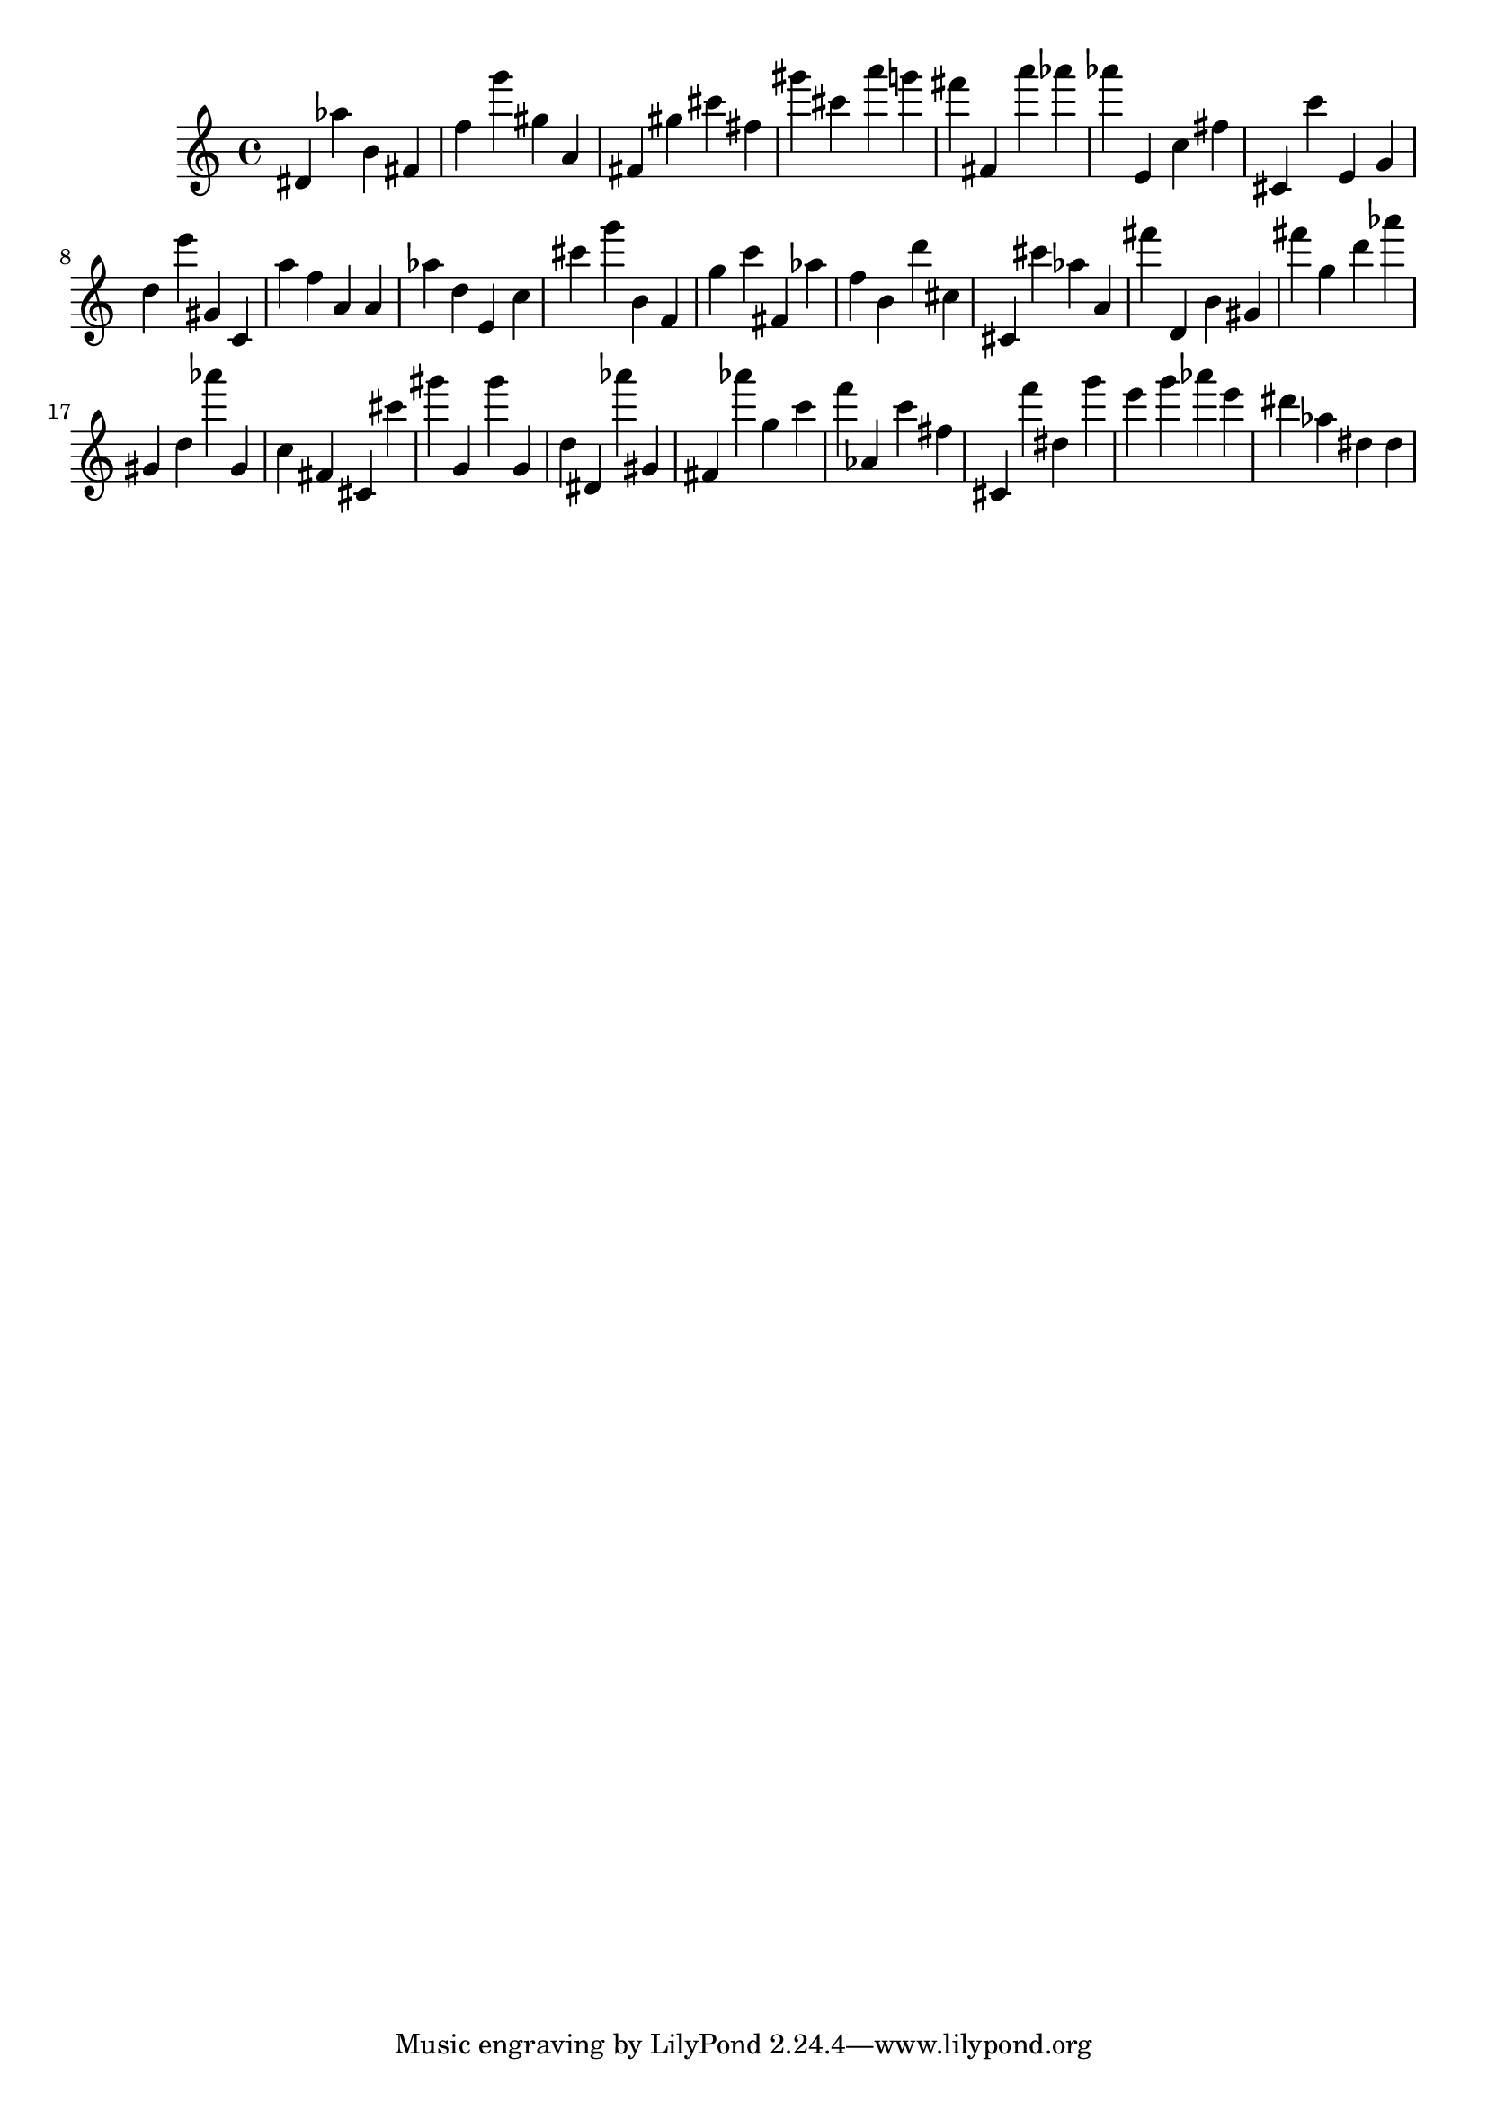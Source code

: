 \version "2.18.2"
\score {

{
\clef treble
dis' as'' b' fis' f'' g''' gis'' a' fis' gis'' cis''' fis'' gis''' cis''' a''' g''' fis''' fis' a''' as''' as''' e' c'' fis'' cis' c''' e' g' d'' e''' gis' c' a'' f'' a' a' as'' d'' e' c'' cis''' g''' b' f' g'' c''' fis' as'' f'' b' d''' cis'' cis' cis''' as'' a' fis''' d' b' gis' fis''' g'' d''' as''' gis' d'' as''' gis' c'' fis' cis' cis''' gis''' g' gis''' g' d'' dis' as''' gis' fis' as''' g'' c''' f''' as' c''' fis'' cis' f''' dis'' g''' e''' g''' as''' e''' dis''' as'' dis'' dis'' 
}

 \midi { }
 \layout { }
}